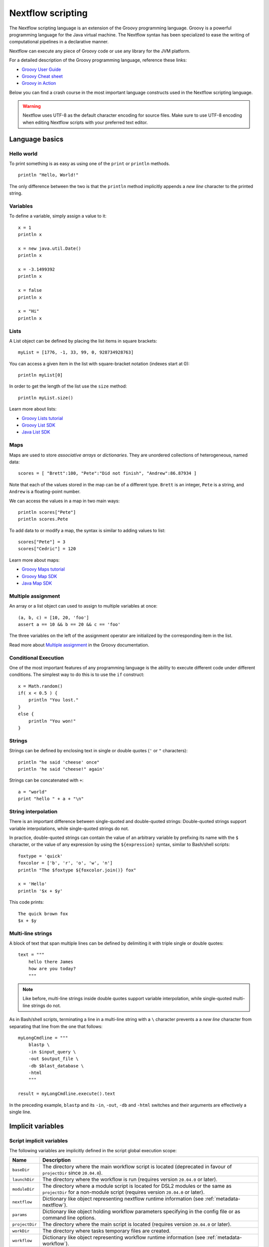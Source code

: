 .. _script-page:

******************
Nextflow scripting
******************

The Nextflow scripting language is an extension of the Groovy programming language.
Groovy is a powerful programming language for the Java virtual machine. The Nextflow
syntax has been specialized to ease the writing of computational pipelines in a declarative manner.

Nextflow can execute any piece of Groovy code or use any library for the JVM platform.

For a detailed description of the Groovy programming language, reference these links:

* `Groovy User Guide <http://groovy-lang.org/documentation.html>`_
* `Groovy Cheat sheet <http://www.cheat-sheets.org/saved-copy/rc015-groovy_online.pdf>`_
* `Groovy in Action <http://www.manning.com/koenig2/>`_

Below you can find a crash course in the most important language constructs used in the Nextflow scripting language.

.. warning:: Nextflow uses UTF-8 as the default character encoding for source files. Make sure
  to use UTF-8 encoding when editing Nextflow scripts with your preferred text editor.

Language basics
==================

Hello world
------------

To print something is as easy as using one of the ``print`` or ``println`` methods.
::

    println "Hello, World!"

The only difference between the two is that the ``println`` method implicitly appends a `new line` character
to the printed string.


Variables
----------

To define a variable, simply assign a value to it::

    x = 1
    println x

    x = new java.util.Date()
    println x

    x = -3.1499392
    println x

    x = false
    println x

    x = "Hi"
    println x


Lists
------

A List object can be defined by placing the list items in square brackets::

    myList = [1776, -1, 33, 99, 0, 928734928763]

You can access a given item in the list with square-bracket notation (indexes start at 0)::

    println myList[0]

In order to get the length of the list use the ``size`` method::

    println myList.size()

Learn more about lists:

* `Groovy Lists tutorial <http://groovy-lang.org/groovy-dev-kit.html#Collections-Lists>`_
* `Groovy List SDK <http://docs.groovy-lang.org/latest/html/groovy-jdk/java/util/List.html>`_
* `Java List SDK <http://docs.oracle.com/javase/7/docs/api/java/util/List.html>`_


Maps
-----

Maps are used to store `associative arrays` or `dictionaries`. They are unordered collections of heterogeneous, named data::

    scores = [ "Brett":100, "Pete":"Did not finish", "Andrew":86.87934 ]

Note that each of the values stored in the map can be of a different type. ``Brett`` is an integer, ``Pete`` is a string,
and ``Andrew`` is a floating-point number.

We can access the values in a map in two main ways::

    println scores["Pete"]
    println scores.Pete

To add data to or modify a map, the syntax is similar to adding values to list::

    scores["Pete"] = 3
    scores["Cedric"] = 120

Learn more about maps:

* `Groovy Maps tutorial <http://groovy-lang.org/groovy-dev-kit.html#Collections-Maps>`_
* `Groovy Map SDK <http://docs.groovy-lang.org/latest/html/groovy-jdk/java/util/Map.html>`_
* `Java Map SDK <http://docs.oracle.com/javase/7/docs/api/java/util/Map.html>`_


.. _script-multiple-assignment:

Multiple assignment
----------------------

An array or a list object can used to assign to multiple variables at once::

    (a, b, c) = [10, 20, 'foo']
    assert a == 10 && b == 20 && c == 'foo'

The three variables on the left of the assignment operator are initialized by the corresponding item in the list.

Read more about `Multiple assignment <http://www.groovy-lang.org/semantics.html#_multiple_assignment>`_ in the Groovy documentation.


Conditional Execution
----------------------

One of the most important features of any programming language is the ability to execute different code under
different conditions. The simplest way to do this is to use the ``if`` construct::

    x = Math.random()
    if( x < 0.5 ) {
        println "You lost."
    }
    else {
        println "You won!"
    }


Strings
-------

Strings can be defined by enclosing text in single or double quotes (``'`` or ``"`` characters)::

    println "he said 'cheese' once"
    println 'he said "cheese!" again'

Strings can be concatenated with ``+``::

    a = "world"
    print "hello " + a + "\n"


.. _string-interpolation:

String interpolation
--------------------

There is an important difference between single-quoted and double-quoted strings:
Double-quoted strings support variable interpolations, while single-quoted strings do not.

In practice, double-quoted strings can contain the value of an arbitrary variable by prefixing its name with the ``$`` character,
or the value of any expression by using the ``${expression}`` syntax, similar to Bash/shell scripts::

    foxtype = 'quick'
    foxcolor = ['b', 'r', 'o', 'w', 'n']
    println "The $foxtype ${foxcolor.join()} fox"

    x = 'Hello'
    println '$x + $y'

This code prints::

    The quick brown fox
    $x + $y


Multi-line strings
-------------------

A block of text that span multiple lines can be defined by delimiting it with triple single or double quotes::

    text = """
        hello there James
        how are you today?
        """

.. note:: Like before, multi-line strings inside double quotes support variable interpolation, while
   single-quoted multi-line strings do not.

As in Bash/shell scripts, terminating a line in a multi-line string with a ``\`` character prevents a
a `new line` character from separating that line from the one that follows::

    myLongCmdline = """
        blastp \
        -in $input_query \
        -out $output_file \
        -db $blast_database \
        -html
        """

    result = myLongCmdline.execute().text

In the preceding example, ``blastp`` and its ``-in``, ``-out``, ``-db`` and ``-html`` switches and
their arguments are effectively a single line.


.. _implicit-variables:

Implicit variables
==================

Script implicit variables
-------------------------

The following variables are implicitly defined in the script global execution scope:

=============== ========================
Name            Description
=============== ========================
``baseDir``     The directory where the main workflow script is located (deprecated in favour of ``projectDir`` since ``20.04.0``).
``launchDir``   The directory where the workflow is run (requires version ``20.04.0`` or later).
``moduleDir``   The directory where a module script is located for DSL2 modules or the same as ``projectDir`` for a non-module script (requires version ``20.04.0`` or later).
``nextflow``    Dictionary like object representing nextflow runtime information (see :ref:`metadata-nextflow`).
``params``      Dictionary like object holding workflow parameters specifying in the config file or as command line options.
``projectDir``  The directory where the main script is located (requires version ``20.04.0`` or later).
``workDir``     The directory where tasks temporary files are created.
``workflow``    Dictionary like object representing workflow runtime information (see :ref:`metadata-workflow`).
=============== ========================


Configuration implicit variables
--------------------------------

The following variables are implicitly defined in the Nextflow configuration file:

=============== ========================
Name            Description
=============== ========================
``baseDir``     The directory where the main workflow script is located (deprecated in favour of ``projectDir`` since ``20.04.0``).
``launchDir``   The directory where the workflow is run (requires version ``20.04.0`` or later).
``projectDir``  The directory where the main script is located (requires version ``20.04.0`` or later).
=============== ========================


Process implicit variables
--------------------------

The following variables are implicitly defined in the ``task`` object of each process:

=============== ========================
Name            Description
=============== ========================
``attempt``     The current task attempt
``hash``        The task unique hash Id. NOTE: This is only available for processes that run native code via ``exec:``.
``index``       The task index (corresponds to ``task_id`` in the execution trace)
``name``        The current task name. NOTE: This is only available for processes that run native code via ``exec:``.
``process``     The current process name
``workDir``     The task unique directory. NOTE: This is only available for processes that run native code via ``exec:``.
=============== ========================

The ``task`` object also contains the values of all process directives for the given task,
which allows you to access these settings at runtime. For examples::

    process foo {
      script:
      """
      some_tool --cpus $task.cpus --mem $task.memory
      """
    }

In the above snippet the ``task.cpus`` report the value for the :ref:`cpus directive<process-cpus>` and
the ``task.memory`` the current value for :ref:`memory directive<process-memory>` depending on the actual
setting given in the workflow configuration file.

See :ref:`Process directives <process-directives>` for details.


.. _script-closure:

Closures
=========

Briefly, a closure is a block of code that can be passed as an argument to a function.
Thus, you can define a chunk of code and then pass it around as if it were a string or an integer.

More formally, you can create functions that are defined as `first class objects`.

::

    square = { it * it }

The curly brackets around the expression ``it * it`` tells the script interpreter to treat this expression as code.
The `it` identifier is an implicit variable that represents the value that is passed to the function when it is invoked.

Once compiled the function object is assigned to the variable ``square`` as any other variable assignments shown previously.
Now we can do something like this::

    println square(9)

and get the value 81.

This is not very interesting until we find that we can pass the function ``square`` as an argument to other functions or methods.
Some built-in functions take a function like this as an argument. One example is the ``collect`` method on lists::

    [ 1, 2, 3, 4 ].collect(square)

This expression says: Create an array with the values 1, 2, 3 and 4, then call its ``collect`` method, passing in the
closure we defined above. The ``collect`` method runs through each item in the array, calls the closure on the item,
then puts the result in a new array, resulting in::

    [ 1, 4, 9, 16 ]

For more methods that you can call with closures as arguments, see the `Groovy GDK documentation <http://docs.groovy-lang.org/latest/html/groovy-jdk/>`_.

By default, closures take a single parameter called ``it``, but you can also create closures with multiple, custom-named parameters.
For example, the method ``Map.each()`` can take a closure with two arguments, to which it binds the `key` and the associated `value`
for each key-value pair in the ``Map``. Here, we use the obvious variable names ``key`` and ``value`` in our closure::

    printMapClosure = { key, value ->
        println "$key = $value"
    }

    [ "Yue" : "Wu", "Mark" : "Williams", "Sudha" : "Kumari" ].each(printMapClosure)

Prints::

    Yue = Wu
    Mark = Williams
    Sudha = Kumari

A closure has two other important features. First, it can access variables in the scope where it is defined,
so that it can `interact` with them.

Second, a closure can be defined in an `anonymous` manner, meaning that it is not given a name,
and is defined in the place where it needs to be used.

As an example showing both these features, see the following code fragment::

    myMap = ["China": 1 , "India" : 2, "USA" : 3]

    result = 0
    myMap.keySet().each( { result+= myMap[it] } )

    println result

Learn more about closures in the `Groovy documentation <http://groovy-lang.org/closures.html>`_

.. _script-regexp:

Regular expressions
====================

Regular expressions are the Swiss Army knife of text processing. They provide the programmer with the ability to match
and extract patterns from strings.

Regular expressions are available via the ``~/pattern/`` syntax and the ``=~`` and ``==~`` operators.

Use ``=~`` to check whether a given pattern occurs anywhere in a string::

    assert 'foo' =~ /foo/       // return TRUE
    assert 'foobar' =~ /foo/    // return TRUE

Use ``==~`` to check whether a string matches a given regular expression pattern exactly.
::

    assert 'foo' ==~ /foo/       // return TRUE
    assert 'foobar' ==~ /foo/    // return FALSE

It is worth noting that the ``~`` operator creates a Java ``Pattern`` object from the given string,
while the ``=~`` operator creates a Java ``Matcher`` object.
::

    x = ~/abc/
    println x.class
    // prints java.util.regex.Pattern

    y = 'some string' =~ /abc/
    println y.class
    // prints java.util.regex.Matcher

Regular expression support is imported from Java. Java's regular expression language and API is documented in the
`Pattern Java documentation <http://download.oracle.com/javase/7/docs/api/java/util/regex/Pattern.html>`_.

You may also be interested in this post: `Groovy: Don't Fear the RegExp <https://web.archive.org/web/20170621185113/http://www.naleid.com/blog/2008/05/19/dont-fear-the-regexp>`_.


String replacement
--------------------

To replace pattern occurrences in a given string, use the ``replaceFirst`` and ``replaceAll`` methods::

     x = "colour".replaceFirst(/ou/, "o")
     println x
     // prints: color

     y = "cheesecheese".replaceAll(/cheese/, "nice")
     println y
     // prints: nicenice


Capturing groups
----------------

You can match a pattern that includes groups.  First create a matcher object with the ``=~`` operator.
Then, you can index the matcher object to find the matches: ``matcher[0]`` returns a list representing the first match
of the regular expression in the string. The first list element is the string that matches the entire regular expression, and
the remaining elements are the strings that match each group.

Here's how it works::

    programVersion = '2.7.3-beta'
    m = programVersion =~ /(\d+)\.(\d+)\.(\d+)-?(.+)/

    assert m[0] ==  ['2.7.3-beta', '2', '7', '3', 'beta']
    assert m[0][1] == '2'
    assert m[0][2] == '7'
    assert m[0][3] == '3'
    assert m[0][4] == 'beta'

Applying some syntactic sugar, you can do the same in just one line of code::

    programVersion = '2.7.3-beta'
    (full, major, minor, patch, flavor) = (programVersion =~ /(\d+)\.(\d+)\.(\d+)-?(.+)/)[0]

    println full    // 2.7.3-beta
    println major   // 2
    println minor   // 7
    println patch   // 3
    println flavor  // beta


Removing part of a string
-------------------------

You can remove part of a ``String`` value using a regular expression pattern. The first match found is
replaced with an empty String::

    // define the regexp pattern
    wordStartsWithGr = ~/(?i)\s+Gr\w+/

    // apply and verify the result
    ('Hello Groovy world!' - wordStartsWithGr) == 'Hello world!'
    ('Hi Grails users' - wordStartsWithGr) == 'Hi users'

Remove the first 5-character word from a string::

    assert ('Remove first match of 5 letter word' - ~/\b\w{5}\b/) == 'Remove  match of 5 letter word'

Remove the first number with its trailing whitespace from a string::

    assert ('Line contains 20 characters' - ~/\d+\s+/) == 'Line contains characters'


.. _script-file-io:

Files and I/O
==============

Opening files
-------------

To access and work with files, use the ``file`` method, which returns a file system object
given a file path string::

  myFile = file('some/path/to/my_file.file')

The ``file`` method can reference either `files` or `directories`, depending on what the string path refers to in the
file system.

When using the wildcard characters ``*``, ``?``, ``[]`` and ``{}``, the argument is interpreted as a `glob`_ path matcher
and the ``file`` method returns a list object holding the paths of files whose names match the specified pattern, or an
empty list if no match is found::

  listOfFiles = file('some/path/*.fa')

.. note::
    Two asterisks (``**``) in a glob pattern works like ``*`` but also searches through subdirectories.

By default, wildcard characters do not match directories or hidden files. For example, if you want to include hidden
files in the result list, add the optional parameter ``hidden``::

  listWithHidden = file('some/path/*.fa', hidden: true)

Here are ``file``'s available options:

=============== ===================
Name            Description
=============== ===================
glob            When ``true`` interprets characters ``*``, ``?``, ``[]`` and ``{}`` as glob wildcards, otherwise handles them as normal characters (default: ``true``)
type            Type of paths returned, either ``file``, ``dir`` or ``any`` (default: ``file``)
hidden          When ``true`` includes hidden files in the resulting paths (default: ``false``)
maxDepth        Maximum number of directory levels to visit (default: `no limit`)
followLinks     When ``true`` follows symbolic links during directory tree traversal, otherwise treats them as files (default: ``true``)
checkIfExists   When ``true`` throws an exception of the specified path do not exist in the file system (default: ``false``)
=============== ===================

.. note::
  Nextflow also provides a ``files()`` method, which is identical to ``file()`` except that it always
  returns a list, whereas ``file()`` only returns a list if it matches multiple files.

.. tip::
  If you are a Java geek, you might be interested to know that the ``file`` method returns a
  `Path <http://docs.oracle.com/javase/8/docs/api/java/nio/file/Path.html>`_ object, which allows
  you to use the same methods you would use in a Java program.

.. warning::
 When a file reference is created using a URL path and it's converted to a string the protocol schema is not included in the resulting string.

You can check this behavior with the code below::

  def ref = file('s3://some-bucket/foo.txt')
  assert ref.toString() == '/some-bucket/foo.txt'
  assert "$ref" == '/some-bucket/foo.txt'

To have the file including the schema, ``toUriString()`` should be used instead::

  assert ref.toUriString() == 's3://some-bucket/foo.txt'

Also, instead of composing paths through string interpolation, the ``.resolve`/` method should be used instead::

  def dir = file('s3://bucket/some/data/path')
  def sample = "$dir/sample.bam" // <-- don't do this
  def sample1 = dir.resolve('sample.bam')
  def sample2 = dir / 'sample.bam' // <-- the operator `/` can be used to compose paths

See also: :ref:`Channel.fromPath <channel-path>`.

.. _glob: http://docs.oracle.com/javase/tutorial/essential/io/fileOps.html#glob


Basic read/write
------------------

Given a file variable, declared using the ``file`` method as shown in the previous example, reading a file
is as easy as getting the value of the file's ``text`` property, which returns the file content
as a string value::

  print myFile.text

Similarly, you can save a string value to a file by simply assigning it to the file's ``text`` property::

  myFile.text = 'Hello world!'

.. note::
    The above assignment overwrites any existing file contents, and implicitly creates the file if it doesn't exist.

In order to append a string value to a file without erasing existing content, you can use the ``append`` method::

  myFile.append('Add this line\n')

Or use the `left shift` operator, a more idiomatic way to append text content to a file::

  myFile << 'Add a line more\n'

Binary data can managed in the same way, just using the file property ``bytes`` instead of ``text``. Thus, the following
example reads the file and returns its content as a byte array::

  binaryContent = myFile.bytes

Or you can save a byte array data buffer to a file, by simply writing::

  myFile.bytes = binaryBuffer

.. warning::
  The above methods read and write the **entire** file contents at once, in a single variable or buffer. For this
  reason, when dealing with large files it is recommended that you use a more memory efficient approach, such as
  reading/writing a file line by line or using a fixed size buffer.


Read a file line by line
--------------------------

In order to read a text file line by line you can use the method ``readLines()`` provided by the file object, which
returns the file content as a list of strings::

    myFile = file('some/my_file.txt')
    allLines = myFile.readLines()
    for( line : allLines ) {
        println line
    }

This can also be written in a more idiomatic syntax::

    file('some/my_file.txt')
        .readLines()
        .each { println it }

.. warning::
    The method ``readLines()`` reads the **entire** file at once and returns a list containing all the lines. For
    this reason, do not use it to read big files.

To process a big file, use the method ``eachLine``, which reads only a single line at a time into memory::

    count = 0
    myFile.eachLine { str ->
        println "line ${count++}: $str"
    }


Advanced file reading operations
--------------------------------

The classes ``Reader`` and ``InputStream`` provide fine control for reading text and binary files, respectively._

The method ``newReader`` creates a `Reader <http://docs.oracle.com/javase/7/docs/api/java/io/Reader.html>`_ object
for the given file that allows you to read the content as single characters, lines or arrays of characters::

    myReader = myFile.newReader()
    String line
    while( line = myReader.readLine() ) {
        println line
    }
    myReader.close()

The method ``withReader`` works similarly, but automatically calls the ``close`` method for you when you have finished
processing the file. So, the previous example can be written more simply as::

    myFile.withReader {
        String line
        while( line = it.readLine() ) {
            println line
        }
    }

The methods ``newInputStream`` and ``withInputStream`` work similarly. The main difference is that they create an
`InputStream <http://docs.oracle.com/javase/7/docs/api/java/io/InputStream.html>`_ object useful for writing binary
data.

Here are the most important methods for reading from files:

=============== ==============
Name            Description
=============== ==============
getText         Returns the file content as a string value
getBytes        Returns the file content as byte array
readLines       Reads the file line by line and returns the content as a list of strings
eachLine        Iterates over the file line by line, applying the specified :ref:`closure <script-closure>`
eachByte        Iterates over the file byte by byte, applying the specified :ref:`closure <script-closure>`
withReader      Opens a file for reading and lets you access it with a `Reader <http://docs.oracle.com/javase/7/docs/api/java/io/Reader.html>`_ object
withInputStream Opens a file for reading and lets you access it with an `InputStream <http://docs.oracle.com/javase/7/docs/api/java/io/InputStream.html>`_ object
newReader       Returns a `Reader <http://docs.oracle.com/javase/7/docs/api/java/io/Reader.html>`_ object to read a text file
newInputStream  Returns an `InputStream <http://docs.oracle.com/javase/7/docs/api/java/io/InputStream.html>`_ object to read a binary file
=============== ==============

Read the Java documentation for `Reader <http://docs.oracle.com/javase/7/docs/api/java/io/Reader.html>`_ and
`InputStream <http://docs.oracle.com/javase/7/docs/api/java/io/InputStream.html>`_ classes to learn more about
methods available for reading data from files.


Advanced file writing operations
--------------------------------

The ``Writer`` and ``OutputStream`` classes provide fine control for writing text and binary files,
respectively, including low-level operations for single characters or bytes, and support for big files.

For example, given two file objects ``sourceFile`` and ``targetFile``, the following code copies the
first file's content into the second file, replacing all ``U`` characters with ``X``::

    sourceFile.withReader { source ->
        targetFile.withWriter { target ->
            String line
            while( line=source.readLine() ) {
                target << line.replaceAll('U','X')
            }
        }
    }

Here are the most important methods for writing to files:

=================== ==============
Name                Description
=================== ==============
setText             Writes a string value to a file
setBytes            Writes a byte array to a file
write               Writes a string to a file, replacing any existing content
append              Appends a string value to a file without replacing existing content
newWriter           Creates a `Writer <http://docs.oracle.com/javase/7/docs/api/java/io/Writer.html>`_ object that allows you to save text data to a file
newPrintWriter      Creates a `PrintWriter <http://docs.oracle.com/javase/7/docs/api/java/io/PrintWriter.html>`_ object that allows you to write formatted text to a file
newOutputStream     Creates an `OutputStream <http://docs.oracle.com/javase/7/docs/api/java/io/OutputStream.html>`_ object that allows you to write binary data to a file
withWriter          Applies the specified closure to a `Writer <http://docs.oracle.com/javase/7/docs/api/java/io/Writer.html>`_ object, closing it when finished
withPrintWriter     Applies the specified closure to a `PrintWriter <http://docs.oracle.com/javase/7/docs/api/java/io/PrintWriter.html>`_ object, closing it when finished
withOutputStream    Applies the specified closure to an `OutputStream <http://docs.oracle.com/javase/7/docs/api/java/io/OutputStream.html>`_ object, closing it when finished
=================== ==============

Read the Java documentation for the `Writer <http://docs.oracle.com/javase/7/docs/api/java/io/Writer.html>`_,
`PrintWriter <http://docs.oracle.com/javase/7/docs/api/java/io/PrintWriter.html>`_ and
`OutputStream <http://docs.oracle.com/javase/7/docs/api/java/io/OutputStream.html>`_ classes to learn more about
methods available for writing data to files.


List directory content
----------------------

Let's assume that you need to walk through a directory of your choice. You can define the ``myDir`` variable
that points to it::

    myDir = file('any/path')

The simplest way to get a directory list is by using the methods ``list`` or ``listFiles``,
which return a collection of first-level elements (files and directories) of a directory::

    allFiles = myDir.list()
    for( def file : allFiles ) {
        println file
    }

.. note::
    The only difference between ``list`` and ``listFiles`` is that the former returns a list of strings, and the latter
    returns a list of file objects that allow you to access file metadata (size, last modified time, etc).

The ``eachFile`` method allows you to iterate through the first-level elements only
(just like ``listFiles``). As with other `each-` methods, ``eachFiles`` takes a closure as a parameter::

    myDir.eachFile { item ->
        if( item.isFile() ) {
            println "${item.getName()} - size: ${item.size()}"
        }
        else if( item.isDirectory() ) {
            println "${item.getName()} - DIR"
        }
    }

Several variants of the above method are available. See the table below for a complete list.

=================== ==================
Name                Description
=================== ==================
eachFile            Iterates through first-level elements (files and directories). `Read more <http://docs.groovy-lang.org/latest/html/groovy-jdk/java/io/File.html#eachFile(groovy.io.FileType,%20groovy.lang.Closure)>`_
eachDir             Iterates through first-level directories only. `Read more <http://docs.groovy-lang.org/latest/html/groovy-jdk/java/io/File.html#eachDir(groovy.lang.Closure)>`_
eachFileMatch       Iterates through files and dirs whose names match the given filter. `Read more <http://docs.groovy-lang.org/latest/html/groovy-jdk/java/io/File.html#eachFileMatch(java.lang.Object,%20groovy.lang.Closure)>`_
eachDirMatch        Iterates through directories whose names match the given filter. `Read more <http://docs.groovy-lang.org/latest/html/groovy-jdk/java/io/File.html#eachDirMatch(java.lang.Object,%20groovy.lang.Closure)>`_
eachFileRecurse     Iterates through directory elements depth-first. `Read more <http://docs.groovy-lang.org/latest/html/groovy-jdk/java/io/File.html#eachFileRecurse(groovy.lang.Closure)>`_
eachDirRecurse      Iterates through directories depth-first (regular files are ignored). `Read more <http://docs.groovy-lang.org/latest/html/groovy-jdk/java/io/File.html#eachDirRecurse(groovy.lang.Closure)>`_
=================== ==================

See also: Channel :ref:`channel-path` method.


Create directories
------------------

Given a file variable representing a nonexistent directory, like the following::

    myDir = file('any/path')

the method ``mkdir`` creates a directory at the given path, returning ``true`` if the directory is created
successfully, and ``false`` otherwise::

    result = myDir.mkdir()
    println result ? "OK" : "Cannot create directory: $myDir"

.. note:: If the parent directories do not exist, the above method will fail and return ``false``.

The method ``mkdirs`` creates the directory named by the file object, including any nonexistent parent directories::

    myDir.mkdirs()


Create links
------------

Given a file, the method ``mklink`` creates a *file system link* for that file using the path specified as a parameter::

  myFile = file('/some/path/file.txt')
  myFile.mklink('/user/name/link-to-file.txt')

Table of optional parameters:

==================  ================
Name                Description
==================  ================
hard                When ``true`` creates a *hard* link, otherwise creates a *soft* (aka *symbolic*) link. (default: ``false``)
overwrite           When ``true`` overwrites any existing file with the same name, otherwise throws a `FileAlreadyExistsException <http://docs.oracle.com/javase/8/docs/api/java/nio/file/FileAlreadyExistsException.html>`_ (default: ``false``)
==================  ================


Copy files
----------

The method ``copyTo`` copies a file into a new file or into a directory, or copies a directory to a new
directory::

  myFile.copyTo('new_name.txt')

.. note::
    If the target file already exists, it will be replaced by the new one. Note also that, if the target is
    a directory, the source file will be copied into that directory, maintaining the file's original name.

When the source file is a directory, all its content is copied to the target directory::

  myDir = file('/some/path')
  myDir.copyTo('/some/new/path')

If the target path does not exist, it will be created automatically.

.. note::
    The ``copyTo`` method mimics the semantics of the Linux command ``cp -r <source> <target>``, with the
    following caveat: while Linux tools often treat paths ending with a slash (e.g. ``/some/path/name/``)
    as directories, and those not (e.g. ``/some/path/name``) as regular files, Nextflow (due to its use of
    the Java files API) views both these paths as the same file system object. If the path exists, it is
    handled according to its actual type (i.e. as a regular file or as a directory). If the path does not
    exist, it is treated as a regular file, with any missing parent directories created automatically.


Move files
----------

You can move a file by using the method ``moveTo``::

  myFile = file('/some/path/file.txt')
  myFile.moveTo('/another/path/new_file.txt')

.. note::
    When a file with the same name as the target already exists, it will be replaced by the source. Note
    also that, when the target is a directory, the file will be moved to (or within) that directory,
    maintaining the file's original name.

When the source is a directory, all the directory content is moved to the target directory::

  myDir = file('/any/dir_a')
  myDir.moveTo('/any/dir_b')

Please note that the result of the above example depends on the existence of the target directory. If the target
directory exists, the source is moved into the target directory, resulting in the path::

  /any/dir_b/dir_a

If the target directory does not exist, the source is just renamed to the target name, resulting in the path::

  /any/dir_b

.. note::
    The ``moveTo`` method mimics the semantics of the Linux command ``mv <source> <target>``, with the
    same caveat as that given above for ``copyTo``.


Rename files
------------

You can rename a file or directory by simply using the ``renameTo`` file method::

  myFile = file('my_file.txt')
  myFile.renameTo('new_file_name.txt')


Delete files
------------

The file method ``delete`` deletes the file or directory at the given path, returning ``true`` if the
operation succeeds, and ``false`` otherwise::

  myFile = file('some/file.txt')
  result = myFile.delete()
  println result ? "OK" : "Cannot delete: $myFile"

.. note::
    This method deletes a directory **only** if it does not contain any files or sub-directories. To
    delete a directory and **all** its contents (i.e. removing all the files and sub-directories it may
    contain), use the method ``deleteDir``.


Check file attributes
---------------------

The following methods can be used on a file variable created by using the ``file`` method:

==================  ================
Name                Description
==================  ================
getName             Gets the file name e.g. ``/some/path/file.txt`` -> ``file.txt``
getBaseName         Gets the file name without its extension e.g. ``/some/path/file.tar.gz`` -> ``file.tar``
getSimpleName       Gets the file name without any extension e.g. ``/some/path/file.tar.gz`` -> ``file``
getExtension        Gets the file extension e.g. ``/some/path/file.txt`` -> ``txt``
getParent           Gets the file parent path e.g. ``/some/path/file.txt`` -> ``/some/path``
size                Gets the file size in bytes
exists              Returns ``true`` if the file exists, or ``false`` otherwise
isEmpty             Returns ``true`` if the file is zero length or does not exist, ``false`` otherwise
isFile              Returns ``true`` if it is a regular file e.g. not a directory
isDirectory         Returns ``true`` if the file is a directory
isHidden            Returns ``true`` if the file is hidden
lastModified        Returns the file last modified timestamp i.e. a long as Linux epoch time
==================  ================

For example, the following line prints a file name and size::

  println "File ${myFile.getName()} size: ${myFile.size()}"

.. tip::
    The invocation of any method name starting with the ``get`` prefix can be shortcut by
    omitting the ``get`` prefix and ``()`` parentheses. Therefore, writing ``myFile.getName()``
    is exactly the same as ``myFile.name`` and ``myFile.getBaseName()`` is the same as ``myFile.baseName``
    and so on.


Get and modify file permissions
-------------------------------

Given a file variable representing a file (or directory), the method ``getPermissions`` returns a
9-character string representing the file's permissions using the
`Linux symbolic notation <http://en.wikipedia.org/wiki/File_system_permissions#Symbolic_notation>`_
e.g. ``rw-rw-r--``::

    permissions = myFile.getPermissions()

Similarly, the method ``setPermissions`` sets the file's permissions using the same notation::

    myFile.setPermissions('rwxr-xr-x')

A second version of the ``setPermissions`` method sets a file's permissions given three digits representing,
respectively, the `owner`, `group` and `other` permissions::

    myFile.setPermissions(7,5,5)

Learn more about `File permissions numeric notation <http://en.wikipedia.org/wiki/File_system_permissions#Numeric_notation>`_.


HTTP/FTP files
--------------

Nextflow provides transparent integration of HTTP/S and FTP protocols for handling remote resources
as local file system objects. Simply specify the resource URL as the argument of the ``file`` object::

    pdb = file('http://files.rcsb.org/header/5FID.pdb')

Then, you can access it as a local file as described in the previous sections::

    println pdb.text

The above one-liner prints the content of the remote PDB file. Previous sections provide code examples
showing how to stream or copy the content of files.

.. note:: Write and list operations are not supported for HTTP/S and FTP files.


Counting records
----------------

countLines
^^^^^^^^^^

The ``countLines`` methods counts the lines in a text files.
::

    def sample = file('/data/sample.txt')
    println sample.countLines()

Files whose name ends with the ``.gz`` suffix are expected to be GZIP compressed and
automatically uncompressed.


countFasta
^^^^^^^^^^

The ``countFasta`` method counts the number of records in `FASTA <https://en.wikipedia.org/wiki/FASTA_format>`_
formatted file.
::

    def sample = file('/data/sample.fasta')
    println sample.countFasta()

Files whose name ends with the ``.gz`` suffix are expected to be GZIP compressed and
automatically uncompressed.


countFastq
^^^^^^^^^^

The ``countFastq`` method counts the number of records in a `FASTQ <https://en.wikipedia.org/wiki/FASTQ_format>`_
formatted file.
::

    def sample = file('/data/sample.fastq')
    println sample.countFastq()

Files whose name ends with the ``.gz`` suffix are expected to be GZIP compressed and
automatically uncompressed.
